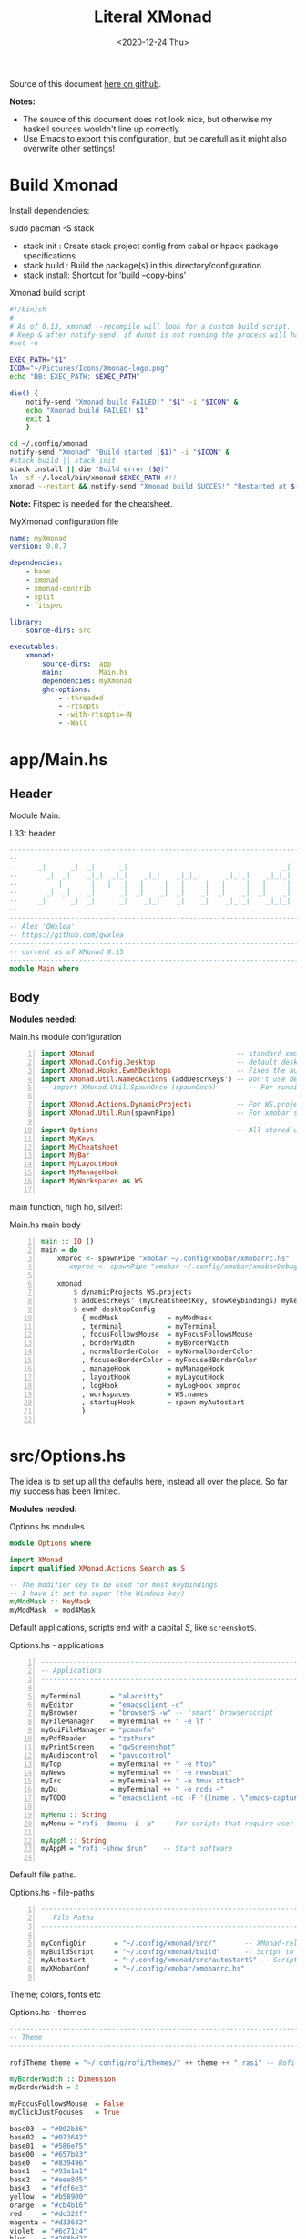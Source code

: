 #+options: ':nil *:t -:t ::t <:t H:3 \n:nil ^:t arch:headline author:t
#+options: broken-links:nil c:nil creator:nil d:(not "LOGBOOK") date:t e:t email:nil
#+options: f:t inline:t num:nil p:nil pri:nil prop:nil stat:t tags:t tasks:t tex:t
#+OPTIONS: timestamp:t title:t toc:1 todo:t |:t
#+OPTIONS: html-style:nil :html-head-include-scripts nil
#+title: Literal XMonad
#+date: <2020-12-24 Thu>
#+PROPERTY: header-args   :mkdirp yes
#+HTML_HEAD: <link rel="stylesheet" type="text/css" href="res/org.css"/>
#+EXPORT_FILE_NAME: index.html

Source of this document [[https://github.com/QWxleA/literal-xmonad/blob/master/docs/ws.html][here on github]].

**Notes:**
- The source of this document does not look nice, but otherwise my haskell sources wouldn't line up correctly
- Use Emacs to export this configuration, but be carefull as it might also overwrite other settings!

* Build Xmonad

  Install dependencies:

  #+begin_example shell
  sudo pacman -S stack
  #+end_example

  - stack init  :  Create stack project config from cabal or hpack package specifications
  - stack build :  Build the package(s) in this directory/configuration
  - stack install: Shortcut for 'build --copy-bins'

  #+CAPTION: Xmonad build script
  #+begin_src sh :tangle-mode (identity #o555) :tangle "~/.config/xmonad/build" :mkdirp yes
    #!/bin/sh
    #
    # As of 0.13, xmonad --recompile will look for a custom build script.
    # Keep & after notify-send, if dunst is not running the process will hang
    #set -e

    EXEC_PATH="$1"
    ICON="~/Pictures/Icons/Xmonad-logo.png"
    echo "DB: EXEC_PATH: $EXEC_PATH"

    die() {
        notify-send "Xmonad build FAILED!" "$1" -i "$ICON" &
        echo "Xmonad build FAILED! $1"
        exit 1
        }

    cd ~/.config/xmonad
    notify-send "Xmonad" "Build started ($1)" -i "$ICON" &
    #stack build || stack init
    stack install || die "Build error ($@)"
    ln -sf ~/.local/bin/xmonad $EXEC_PATH #!!
    xmonad --restart && notify-send "Xmonad build SUCCES!" "Restarted at $(date)" -i "$ICON" &
  #+end_src

  *Note:* Fitspec is needed for the cheatsheet.

  #+CAPTION: MyXmonad configuration file
  #+begin_src yaml :tangle "~/.config/xmonad/package.yaml" :noweb tangle
    name: myXmonad
    version: 0.0.7

    dependencies:
        - base
        - xmonad
        - xmonad-contrib
        - split
        - fitspec

    library:
        source-dirs: src

    executables:
        xmonad:
            source-dirs:  app
            main:         Main.hs
            dependencies: myXmonad
            ghc-options:
                - -threaded
                - -rtsopts
                - -with-rtsopts=-N
                - -Wall
  #+end_src

* app/Main.hs
  :PROPERTIES:
  :header-args:  :tangle "~/.config/xmonad/app/Main.hs"  :mkdirp yes
  :END:

** Header

   Module Main:

   #+Caption: L33t header
   #+begin_src haskell
     ---------------------------------------------------------------------------
     --                                                                       --
     --     _|      _|  _|      _|                                      _|    --
     --       _|  _|    _|_|  _|_|    _|_|    _|_|_|      _|_|_|    _|_|_|    --
     --         _|      _|  _|  _|  _|    _|  _|    _|  _|    _|  _|    _|    --
     --       _|  _|    _|      _|  _|    _|  _|    _|  _|    _|  _|    _|    --
     --     _|      _|  _|      _|    _|_|    _|    _|    _|_|_|    _|_|_|    --
     --                                                                       --
     ---------------------------------------------------------------------------
     -- Alex 'QWxlea'
     -- https://github.com/qwxlea                                             --
     ---------------------------------------------------------------------------
     -- current as of XMonad 0.15
     ---------------------------------------------------------------------------
     module Main where
   #+end_src

** Body

  *Modules needed:*

  #+Caption: Main.hs module configuration
  #+begin_src haskell -n
     import XMonad                                   -- standard xmonad library
     import XMonad.Config.Desktop                    -- default desktopConfig
     import XMonad.Hooks.EwmhDesktops                -- Fixes the automatic fullscreening & wmctrl
     import XMonad.Util.NamedActions (addDescrKeys') -- Don't use default key bindings
     -- import XMonad.Util.SpawnOnce (spawnOnce)        -- For running autostart only once (on login)

     import XMonad.Actions.DynamicProjects           -- For WS.projects
     import XMonad.Util.Run(spawnPipe)               -- For xmobar src/MyBar

     import Options                                  -- All stored under /src/
     import MyKeys
     import MyCheatsheet
     import MyBar
     import MyLayoutHook
     import MyManageHook
     import MyWorkspaces as WS

   #+end_src

   main function, high ho, silver!:

  #+Caption: Main.hs main body
  #+begin_src haskell +n
     main :: IO ()
     main = do
         xmproc <- spawnPipe "xmobar ~/.config/xmobar/xmobarrc.hs"
         -- xmproc <- spawnPipe "xmobar ~/.config/xmobar/xmobarDebug.hs"

         xmonad                                                        -- applied over defaults
             $ dynamicProjects WS.projects                             -- See MyWorkspaces
             $ addDescrKeys' (myCheatsheetKey, showKeybindings) myKeys    -- See myCheatsheet
             $ ewmh desktopConfig                                      -- xdotool and wmtrl are great!
               { modMask            = myModMask
               , terminal           = myTerminal
               , focusFollowsMouse  = myFocusFollowsMouse
               , borderWidth        = myBorderWidth
               , normalBorderColor  = myNormalBorderColor
               , focusedBorderColor = myFocusedBorderColor
               , manageHook         = myManageHook
               , layoutHook         = myLayoutHook
               , logHook            = myLogHook xmproc
               , workspaces         = WS.names
               , startupHook        = spawn myAutostart
               }

   #+end_src

* src/Options.hs
  :PROPERTIES:
  :header-args: :tangle "~/.config/xmonad/src/Options.hs"  :mkdirp yes
  :END:

  The idea is to set up all the defaults here, instead all over the place. So far my success has been limited.

  *Modules needed:*

  #+Caption: Options.hs modules
  #+begin_src haskell
    module Options where

    import XMonad
    import qualified XMonad.Actions.Search as S

    -- The modifier key to be used for most keybindings
    -- I have it set to super (the Windows key)
    myModMask :: KeyMask
    myModMask  = mod4Mask
  #+end_src

  Default applications, scripts end with a capital /S/, like =screenshotS=.

  #+Caption: Options.hs - applications
  #+begin_src haskell -n
    ---------------------------------------------------------------------------
    -- Applications                                                         ---
    ---------------------------------------------------------------------------

    myTerminal       = "alacritty"
    myEditor         = "emacsclient -c"
    myBrowser        = "browserS -w" -- 'smart' browserscript
    myFileManager    = myTerminal ++ " -e lf "
    myGuiFileManager = "pcmanfm"
    myPdfReader      = "zathura"
    myPrintScreen    = "qwScreenshot"
    myAudiocontrol   = "pavucontrol"
    myTop            = myTerminal ++ " -e htop"
    myNews           = myTerminal ++ " -e newsboat"
    myIrc            = myTerminal ++ " -e tmux attach"
    myDu             = myTerminal ++ " -e ncdu ~"
    myTODO           = "emacsclient -nc -F '((name . \"emacs-capture\"))' --eval '(org-capture nil \"t\")'"

    myMenu :: String
    myMenu = "rofi -dmenu -i -p"  -- For scripts that require user input

    myAppM :: String
    myAppM = "rofi -show drun"    -- Start software

  #+end_src

  Default file paths.

  #+Caption: Options.hs - file-paths
  #+begin_src haskell -n
    ---------------------------------------------------------------------------
    -- File Paths                                                           ---
    ---------------------------------------------------------------------------

    myConfigDir       = "~/.config/xmonad/src/"       -- XMonad-related config
    myBuildScript     = "~/.config/xmonad/build"      -- Script to recompile and restart xmonad
    myAutostart       = "~/.config/xmonad/src/autostartS" -- Script to run on login
    myXMobarConf      = "~/.config/xmobar/xmobarrc.hs"

  #+end_src

  Theme; colors, fonts etc

  #+Caption: Options.hs - themes
  #+begin_src haskell
    ---------------------------------------------------------------------------
    -- Theme                                                                ---
    ---------------------------------------------------------------------------

    rofiTheme theme = "~/.config/rofi/themes/" ++ theme ++ ".rasi" -- Rofi theme directory

    myBorderWidth :: Dimension
    myBorderWidth = 2

    myFocusFollowsMouse  = False
    myClickJustFocuses   = True

    base03  = "#002b36"
    base02  = "#073642"
    base01  = "#586e75"
    base00  = "#657b83"
    base0   = "#839496"
    base1   = "#93a1a1"
    base2   = "#eee8d5"
    base3   = "#fdf6e3"
    yellow  = "#b58900"
    orange  = "#cb4b16"
    red     = "#dc322f"
    magenta = "#d33682"
    violet  = "#6c71c4"
    blue    = "#268bd2"
    cyan    = "#2aa198"
    green   = "#859900"

    -- sizes
    gap         = 10
    topbar      = 10
    myBorder    =  2
    prompt :: Dimension
    prompt      = 30
    status      = 20

    myNormalBorderColor, myFocusedBorderColor :: String
    myNormalBorderColor     = "#000000"
    myFocusedBorderColor    = active

    active       = blue
    activeWarn   = red
    inactive     = violet
    focusColor   = blue
    unfocusColor = base02

    myFont       = "xft:NotoSansMono Nerd Font:style=Regular:size=12:antialias=true:hinting=true"
    myMediumFont = "xft:NotoSansMono Nerd Font:style=Regular:size=32:antialias=true:hinting=true"
    myLargeFont  = "xft:NotoSansMono Nerd Font:style=Bold:size=60:antialias=true:hinting=true"

  #+end_src

  Search engines, several from [[https://hackage.haskell.org/package/xmonad-contrib-0.16/docs/XMonad-Actions-Search.html][XMonad.Actions.Search]] + custom ones I regularly use:

  #+Caption: Options.hs - search engine
  #+begin_src haskell -n
    archwiki, news, reddit, urban :: S.SearchEngine

    archwiki = S.searchEngine "archwiki" "https://wiki.archlinux.org/index.php?search="
    news     = S.searchEngine "news" "https://news.google.com/search?q="
    reddit   = S.searchEngine "reddit" "https://www.reddit.com/search/?q="
    urban    = S.searchEngine "urban" "https://www.urbandictionary.com/define.php?term="
    fontawe  = S.searchEngine "font-awesome" "https://fontawesome.com/icons?d=gallery&q="

    searchList :: [(String, S.SearchEngine)]
    searchList = [ ("a", archwiki)
                 , ("c", S.hackage)
                 , ("f", fontawe)
                 , ("g", S.google)
                 , ("h", S.hoogle)
                 , ("i", S.imdb)
                 , ("n", news)
                 , ("r", reddit)
                 , ("u", urban)
                 , ("w", S.wikipedia)
                 ]
  #+end_src

* src/MyKeys.hs
  :PROPERTIES:
  :header-args: :tangle "~/.config/xmonad/src/MyKeys.hs"
  :END:

  Interesting part:

  - [[https://hackage.haskell.org/package/xmonad-contrib-0.16/docs/XMonad-Util-NamedActions.html][XMonad.Util.NamedActions]] -- Which is used by the [[*src/MyCheatsheet][cheatsheet]].

  *Modules needed:*

  #+CAPTION: MyKeys definition
  #+begin_src haskell -n
module MyKeys
(myKeys,myCheatsheetKey)
where

import Data.Char (isSpace, toUpper) --isSpace?
import System.Exit -- (exitSuccess)
import XMonad

import XMonad.Hooks.ManageDocks             -- show/hide xmobar

import XMonad.Layout.MultiToggle
import XMonad.Layout.MultiToggle.Instances
import XMonad.Layout.ResizableTile
import qualified XMonad.StackSet as W

import XMonad.Actions.CycleWS               -- move around WS
import XMonad.Util.WorkspaceCompare         -- custom WS functions filtering NSP

import XMonad.Util.EZConfig
import XMonad.Util.NamedActions
import XMonad.Actions.ShowText              -- (ref:showTextM)
import XMonad.Util.NamedScratchpad

import XMonad.Prompt
import XMonad.Prompt.ConfirmPrompt          -- don't just hard quit
import XMonad.Prompt.FuzzyMatch             -- (ref:fuzzyM) TODO
import XMonad.Prompt.Man
import qualified XMonad.Actions.Search as S

import XMonad.Actions.DynamicProjects       -- to switch to projects

import XMonad.Actions.SinkAll               -- make all windows unfloat

import Options                              -- defaults
import MyScratchpads

  #+end_src

  #+CAPTION: Help functions
  #+begin_src haskell -n
-- Convert multiword strings to arguments (concatenate with delimiters)
-- This makes sure my shell scripts correctly interpret their arguments
args :: String -> [String] -> String
args command arguments = command ++ " " ++ unwords (map show arguments)

quitXmonad :: X ()
quitXmonad = confirmPrompt hotPromptTheme "exit"
  $ io (exitWith ExitSuccess)

rebuildXmonad :: X ()
rebuildXmonad = do
  -- spawn "xmonad --recompile && xmonad --restart"
  spawn myBuildScript

restartXmonad :: X ()
restartXmonad = do
  spawn "xmonad --restart"

nextNonEmptyWS :: X ()
nextNonEmptyWS = findWorkspace getSortByIndexNoSP Next HiddenNonEmptyWS 1
    >>= \t -> (windows . W.view $ t)
prevNonEmptyWS :: X ()
prevNonEmptyWS = findWorkspace getSortByIndexNoSP Prev HiddenNonEmptyWS 1
    >>= \t -> (windows . W.view $ t)
getSortByIndexNoSP :: X ([WindowSpace] -> [WindowSpace])
getSortByIndexNoSP =
    fmap (.namedScratchpadFilterOutWorkspace) getSortByIndex


  #+end_src

  Modifiers:

  - M = M1 is Super, which I have also set to space when held down TODO
  - H is Hyper, which I have set to the menu key
  - C-Esc is Super tapped on its own

  =myKeys= contains all the key bindings, also, we pre-define longer commands:

  #+CAPTION: myKeys configuration
  #+begin_src haskell -n
myKeys :: XConfig l -> [((KeyMask, KeySym), NamedAction)]
myKeys conf = let

    subKeys name list = subtitle name : mkNamedKeymap conf list

    -- Abbreviations for certain actions
    menuEditScript    = spawn $ args "menuEditScripts" [myMenu,myEditor]
    menuEditConfig    = spawn $ args "menuEditConfigs" [myMenu,myEditor]

    viewScreen s          = screenWorkspace s >>= flip whenJust (windows . W.view)
    shiftScreen s         = screenWorkspace s >>= flip whenJust (windows . W.shift)
    unFloat               = withFocused $ windows . W.sink

    volumeAdjust "toggle" = spawn "adjustVolumeS toggle"
    volumeAdjust value    = spawn $ args "adjustVolumeS" $ words value

    in

  #+end_src

  #+CAPTION: Core Xmonad bindings
  #+begin_src haskell -n
    subKeys "Core"
    [ ("M-S-q"                   ,addName "Quit XMonad (logout)"   $ quitXmonad)
    , ("M-q"                     ,addName "Recompile & restart"    $ rebuildXmonad)
    , ("M-M1-q"                  ,addName "Restart"                $ restartXmonad)
    , ("C-<Escape>"              ,addName "Application launcher"   $ spawn myAppM)
    ] ^++^

  #+end_src

  Window manager bindings, for these I use =Super=:

  - Screens
  - Workspaces ([[https://hackage.haskell.org/package/xmonad-contrib-0.16/docs/XMonad-Actions-CycleWS.html][XMonad.Actions.CycleWS]] for quickly jumping back and from)
  - Layouts
  - Windows

  #+CAPTION: Screens and Workspaces
  #+begin_src haskell -n
    subKeys "Screens" (
    [("M-"++key,                  addName ("Focus screen "++show sc)   $     viewScreen sc)
        | (key,sc) <- zip ["w","e","r"] [0..]
    ] ^++^
    [("M-S-"++key,                addName ("Send to screen "++show sc) $     shiftScreen sc)
        | (key,sc) <- zip ["w","e","r"] [0..]
    ]) ^++^

    subKeys "Workspaces" (
    --[ ("M-u",                     addName "View next"              $ )
    --, ("M-i,",                    addName "View previous"          $ )
    --, ("M-S-u",                   addName "Send to next"           $ )
    --, ("M-S-i",                   addName "Send to previous"       $ )
    --] ^++^
    [ ("M-"++show key,            addName ("View workspace "++i)    $ windows $ W.greedyView i)
        | (key,i) <- zip ([1..9] ++ [0]) (XMonad.workspaces conf)
    ] ^++^
    [ ("M-S-"++show key,          addName ("Send to workspace "++i) $ windows $ W.shift i)
        | (key,i) <- zip ([1..9] ++ [0]) (XMonad.workspaces conf)
    ] ^++^
    [ ("M3-<Tab>"           , addName "Toggle last workspace"       $ toggleWS' ["NSP"])
    , ("M-<Right>"          , addName "Next non-empty workspace"    $ nextNonEmptyWS)
    , ("M-<Left>"           , addName "Prev non-empty workspace"    $ prevNonEmptyWS)
    ]) ^++^

  #+end_src

  #+CAPTION: Layouts and Windows
  #+begin_src haskell -n
        subKeys "Layouts"
        [ ("M-h"                     ,addName "Shrink master"          $ sendMessage Shrink)
        , ("M-l"                     ,addName "Expand master"          $ sendMessage Expand)
        , ("M-i"                     ,addName "Shrink slave"           $ sendMessage MirrorExpand)
        , ("M-u"                     ,addName "Expand slave"           $ sendMessage MirrorShrink)
        , ("M-,"                     ,addName "Inc master windows"     $ sendMessage $ IncMasterN 1)
        , ("M-."                     ,addName "Dec master windows"     $ sendMessage $ IncMasterN (-1))
        , ("M-<Space>"               ,addName "Next layout"            $ sendMessage NextLayout)
        , ("M-S-<Space>"             ,addName "First layout"        $ sendMessage FirstLayout)
        , ("M-f"                     ,addName "Toggle fullscreen"      $ sendMessage $ Toggle NBFULL)
        , ("M-s"                     ,addName "Hide Xmobar"            $ sendMessage ToggleStruts)
        ] ^++^

        subKeys "Windows"
        [ ("M-<Tab>"                 ,addName "Focus next"             $ windows W.focusDown)
        , ("M-S-<Tab>"               ,addName "Focus previous"         $ windows W.focusUp)
        , ("M-j"                     ,addName "Focus next"             $ windows W.focusDown)
        , ("M-k"                     ,addName "Focus previous"         $ windows W.focusUp)
        , ("M-m"                     ,addName "Focus master"           $ windows W.focusMaster)
        , ("M-S-j"                   ,addName "Swap next"              $ windows W.swapDown)
        , ("M-S-k"                   ,addName "Swap previous"          $ windows W.swapUp)
        , ("M-<Return>"              ,addName "Swap master"            $ windows W.swapMaster)
        , ("M-t"                     ,addName "Unfloat"                $ unFloat)
        , ("M-S-t"                   ,addName "Unfloat All"            $ sinkAll)
        , ("M-S-c"                   ,addName "Close window"           $ kill)
        , ("M-<Backspace>"           ,addName "Close window"           $ kill)
        ] ^++^

  #+end_src

  #+CAPTION: Projects
  #+NAME: Project keys
  #+begin_src haskell -n
    subKeys "Projects"
    [ ("M-w"   , addName "switch Project Prompt"   $ switchProjectPrompt warmPromptTheme)
    , ("M-S-w" , addName "shift To Project Prompt" $ shiftToProjectPrompt warmPromptTheme)
    ] ^++^

  #+end_src

  Application bindings, these are (mostly) using the =Hyper key= (menu):

  Note: =M-S-<Return>= is a fallback, I broke my /menu/ binding a couple of times.

  #+CAPTION: Applications
  #+begin_src haskell -n
    subKeys "Applications"
    [ ("M-S-<Return>"            ,addName "Terminal emulator"      $ spawn myTerminal)
    , ("M3-<Return>"             ,addName "Terminal emulator"      $ spawn myTerminal)
    , ("M3-d"                    ,addName "Start apps (I3 dmenu)"  $ spawn myAppM)
    , ("M3-e"                    ,addName "Text editor"            $ spawn myEditor)
    , ("M3-f"                    ,addName "Terminal file manager"  $ spawn myFileManager)
    , ("M3-h"                    ,addName "Htop"                   $ spawn myTop)
    , ("M3-i"                    ,addName "Weechat"                $ spawn myIrc)
    , ("M3-n"                    ,addName "Newsboat"               $ spawn myNews)
    , ("M3-S-f"                  ,addName "Graphical file manager" $ spawn myGuiFileManager)
    , ("M3-w"                    ,addName "Web browser (minimal)"  $ spawn myBrowser)
    , ("M3-S-w"                  ,addName "Chromium"               $ spawn "chromium")
    , ("M3-u"                    ,addName "Disk Usage ~"           $ spawn myDu)
    , ("M3-z"                    ,addName "Zoom.app"               $ spawn "zoom")
    , ("M3-t"                    ,addName "Capture TODO"           $ spawn myTODO)
    ] ^++^

    subKeys "My (rofi) Scripts"
    [ ("M3-p M3-p",                 addName "Edit configs"        $ menuEditConfig)
    , ("M3-p M3-e",                 addName "Edit scripts"        $ menuEditScript)
    ] ^++^

  #+end_src

  #+CAPTION: Multimedia Keys
  #+begin_src haskell -n
    subKeys "Multimedia Keys"
    [ ("<XF86AudioMute>"         ,addName "Toggle mute"            $ volumeAdjust "togmute")
    , ("M3-<Space>"              ,addName "Toggle mute"            $ volumeAdjust "togmute")
    , ("<XF86AudioLowerVolume>"  ,addName "Decrease volume"        $ volumeAdjust "down")
    , ("<XF86AudioRaiseVolume>"  ,addName "Increase volume"        $ volumeAdjust "up")
    , ("<XF86MonBrightnessDown>" ,addName "Decrease brightness"    $ spawn "backlightS -dec 10")
    , ("<XF86MonBrightnessUp>"   ,addName "Increase brightness"    $ spawn "backlightS -inc 10")
    , ("<XF86TouchpadToggle>"    ,addName "Toggle Touchpad"        $ spawn "toggleTouchpadS")
    , ("<Print>"                 ,addName "Take screenshot"        $ spawn $ args myPrintScreen ["-n"])
    , ("S-<Print>"               ,addName "Take screenshot menu"   $ spawn myPrintScreen)
    , ("M-<Print>"               ,addName "Open screenshot folder" $ spawn $ args myTerminal ["-e","lf ~/Pictures/Screenshots"])
    , ("M-u p"                   ,addName "Play music"             $ spawn "mpc play")
    , ("M-u ,"                   ,addName "Play next"              $ spawn "mpc next")
    , ("M3-<Right>"              ,addName "Play next"              $ spawn "mpc next")
    , ("M-u ."                   ,addName "Play previous"          $ spawn "mpc prev")
    , ("M3-<Left>"               ,addName "Play previous"          $ spawn "mpc prev")
    , ("M-u <Space>"             ,addName "Toggle play"            $ spawn "mpc toggle")
    , ("M-u S-<Space>"           ,addName "Toggle play"            $ spawn "mpc toggle")
    , ("M-u n"                   ,addName "Fetch TV url"           $ spawn "newseries -p")
    , ("M-u /"                   ,addName "Music player (Remove?)" $ namedScratchpadAction myScratchPads "myMusic")
    ] ^++^

  #+end_src

  #+CAPTION: Scratchpads
  #+begin_src haskell -n
    subKeys "Scratchpads"
    [ ("M-C-<Return>" ,addName "Scratchpads"    $ namedScratchpadAction myScratchPads "scratchpad")
    , ("M-`"          ,addName "Scratchpad"     $ namedScratchpadAction myScratchPads "scratchpad")
    , ("M-z a"        ,addName "Volume control" $ namedScratchpadAction myScratchPads "myPavu")
    , ("M-z m"        ,addName "Music player"   $ namedScratchpadAction myScratchPads "myMusic")
    , ("M-z w"        ,addName "Whatsapp"       $ namedScratchpadAction myScratchPads "myWhatsApp")
    , ("M-z p"        ,addName "Proton mail"    $ namedScratchpadAction myScratchPads "myProtonmail")
    , ("M-z b"        ,addName "Bitwarden"      $ namedScratchpadAction myScratchPads "myBitwarden")

    , ("M3-<F1>"      ,addName "Scratchpads"    $ namedScratchpadAction myScratchPads "scratchpad")
    , ("M3-<F2>"      ,addName "Whatsapp"       $ namedScratchpadAction myScratchPads "myWhatsApp")
    , ("M3-<F3>"      ,addName "Proton mail"    $ namedScratchpadAction myScratchPads "myProtonmail")
    , ("M3-<F4>"      ,addName "Volume control" $ namedScratchpadAction myScratchPads "myPavu")
    , ("M3-<F5>"      ,addName "Music player"   $ namedScratchpadAction myScratchPads "myMusic")
    , ("M3-<F6>"      ,addName "Bitwarden"      $ namedScratchpadAction myScratchPads "myBitwarden")
    , ("M3-<F7>"      ,addName "Mastodon"       $ namedScratchpadAction myScratchPads "myMastodon")
    ] ^++^

  #+end_src
  Prompts (=H-m=, man-page) and Search-engines(=H-s= +):

  - =g= S.google
  - =h= S.hoogle
  - =w= S.wikipedia
  - =a= archwiki
  - =n= news
  - =r= reddit
  - =u= urban
  - =c= S.hackage

  (Defined [[*src/Options.hs][here]])

  #+CAPTION: Prompts
  #+begin_src haskell -n
    subKeys "Prompts"
    [ ("M3-m" ,addName "Man-page Prompt" $ manPrompt myPromptTheme)] ^++^

    subKeys "Searchengines"
    [ ("M3-s " ++ k ,addName "Search Engines"  $ S.promptSearch myPromptTheme f) | (k,f) <- searchList]

  #+end_src

  Keybinding to display the keybinding cheatsheet

  #+CAPTION: Cheatsheet
  #+begin_src haskell -n
myCheatsheetKey :: (KeyMask, KeySym)
myCheatsheetKey = (myModMask .|. shiftMask, xK_slash)

  #+end_src

  Theme prompts:

  - Regular, for normal propmpts.
  - Warm, for projects
  - Hot, for Quitting and Killing

  #+CAPTION: Prompt theme
  #+begin_src haskell -n
myPromptTheme :: XPConfig
myPromptTheme = def
    { font                  = myFont
    , bgColor               = base03
    , fgColor               = active
    , fgHLight              = base03
    , bgHLight              = active
    , borderColor           = base03
    , promptBorderWidth     = 0
    , height                = prompt
    , promptKeymap          = emacsLikeXPKeymap
    , position              = Top
    -- , position            = CenteredAt { xpCenterY = 0.3, xpWidth = 0.3 }
    , historySize           = 256
    , historyFilter         = id
    , defaultText           = []
    -- , autoComplete        = Just 100000  -- set Just 100000 for .1 sec
    , showCompletionOnTab   = False
    -- , complCaseSensitivity  = ComplCaseSensitive False -- newer version :-(!
    , searchPredicate       = fuzzyMatch   --
    , sorter                = fuzzySort
    , defaultPrompter       = id $ map toUpper  -- change prompt to UPPER
    , alwaysHighlight       = True
    , maxComplRows          = Just 15 -- Nothing -- Nothing is unlimited
    }

warmPromptTheme = myPromptTheme
    { bgColor               = yellow
    , fgColor               = base03
    , position              = Top
    }

hotPromptTheme = myPromptTheme
    { bgColor               = red
    , fgColor               = base3
    , position              = Top
    }

  #+end_src

* src/MyBar.hs
  :PROPERTIES:
  :header-args: :tangle "~/.config/xmonad/src/MyBar.hs"
  :END:

  *Modules needed:*

  #+CAPTION: MyBar definition
  #+begin_src haskell -n
module MyBar
-- (spawnBarWithHandle, myBarAutostart, myLogHook)
where

import XMonad

import XMonad.Hooks.DynamicLog
import System.IO (Handle,hPutStrLn)

import Options

  #+end_src

  #+CAPTION: myLoghook
  #+begin_src haskell -n
myLogHook :: Handle -> X ()
myLogHook h = dynamicLogWithPP $ xmobarPP
                  { ppOutput          = hPutStrLn h
                  , ppTitle           = xmobarColor active "" . wrap "<fn=4>" "</fn>" . shorten 35
                  , ppVisible         = xmobarColor base0  "" . wrap "(" ")" . xmobarIcon
                  , ppUrgent          = xmobarColor red    "" . wrap " " " "
                  , ppSep             = xmobarColor red myNormalBorderColor " . "
                  , ppWsSep           = " "
                  , ppLayout          = xmobarColor yellow "" . xmobarLay
                  , ppOrder           = id
                  -- Format the workspace information
                  -- , ppCurrent         = xmobarColor active "" . wrap "[" "]"
                  , ppCurrent         = xmobarColor' active   "" . wrap "[" "]"
                  , ppHidden          = xmobarColor' inactive ""
                  -- , ppHiddenNoWindows = const ""
                  , ppHiddenNoWindows = xmobarColor inactive "" . myEmptyWsSymbol
                  }

#+end_src

Symbols used are from [[https://fontawesome.com/icons][font-awesome]].

Code is partly based on snippets from [[https://hackage.haskell.org/package/xmonad-contrib-0.16/docs/src/XMonad.Hooks.DynamicLog.html][here]], which is the most understandable Haskell I've read so far.

#+Caption: Replacing long project names with symbols and icons
#+begin_src haskell -n
-- Symbols for displaying workspaces in xmobar
-- Must be functions, as it expects a different symbol for each
myCurrentWsSymbol workspaceName = "[X]" -- The workspace currently active
myHiddenWsSymbol  workspaceName =  "X"  -- Workspaces with open windows
myEmptyWsSymbol   workspaceName =  "_"  -- Workspaces with no windows

-- myCurrentWsSymbol workspaceName = "[●]" -- The workspace currently active
-- myHiddenWsSymbol  workspaceName =  "●"  -- Workspaces with open windows
-- myEmptyWsSymbol   workspaceName =  "○"  -- Workspaces with no windows

-- Show scratchpads, just with another color
xmobarColor' :: String  -- ^ foreground color: a color name, or #rrggbb format
             -> String  -- ^ background color
             -> String  -- ^ output string
             -> String
xmobarColor' fg bg x = xmobarColor fg2 bg $ xmobarIcon x
              where fg2 = case x of
                      "NSP" -> unfocusColor
                      --"chat" -> red
                      _ -> fg

-- Use shorter indicators for the workspaces
xmobarIcon :: String -> String
xmobarIcon x = case (filter (/='[') $ filter (/=']') x) of
               "browsers" -> "<fn=2>\xe643</fn>"
-- "<fn=1>\xe743</fn>" -- "<fn=1>\xf0ac</fn>" -- "<fn=0>W</fn>"
               "emacs"    -> "<fn=1>\xf044</fn>"
               "xmonad"   -> "<fn=0>xm</fn>"
               "current"  -> "<fc=#ab0000><fn=0>[X]</fn></fc>"
               "term"     -> "<fn=1>\xf044</fn>"
               "chat"     -> "<fn=1>\xf086</fn>"
               "scratch"  -> "<fn=1>\xf0ad</fn>"
               "media"    -> "<fn=1>\xf085</fn>"
               "docs"     -> "<fn=1>\xf19d</fn>"
               "tv"       -> "<fn=1>\xf008</fn>"
               "NSP"      -> "<fn=1>\xf249</fn>"
               _          -> x

--2: e669 tor | e6a3 code | f68c terminal

-- Use shorter indicators for the layout
xmobarLay :: String -> String
xmobarLay x = case x of
               "Tall"                      -> "<fn=1>\xf00b</fn>" -- th-list
               "Three"                     -> "<fn=0>3</fn>"
               "Full"                      -> "<fn=1>\xf0c8</fn>" -- square "<fn=0>F</fn>"
               "full"                      -> "<fn=1>\xf0c8</fn>" -- square "<fn=0>F</fn>"
               "magnify"                   -> "<fn=1>\xf00e</fn>" -- search-plus
               "monocle"                   -> "<fn=1>\xf06e</fn>" -- eye
               "Tabs"                      -> "<fn=1>\xf0db</fn>" -- columns
               "tabs"                      -> "<fn=1>\xf03b</fn>"
               "grid"                      -> "<fn=1>\xf009</fn>" -- th-grid
               "floats"                    -> "<fn=1>\xf0c2</fn>" -- cloud
               "Tabbed Simplest"           -> "<fn=1>\xf03c</fn>" -- indent
               "readLayout"                -> "<fn=0>read</fn>"   --
               "vimLayout"                 -> "<fn=0>vim</fn>"    --
               "Mirror Mastered Accordion" -> "<fn=0>acc</fn>" --
               _       -> x

#+end_src

* src/MyLayoutHook.hs
  :PROPERTIES:
  :header-args: :tangle "~/.config/xmonad/src/MyLayoutHook.hs"
  :END:

      Extending layouts for daily use:

    - [[https://hackage.haskell.org/package/xmonad-contrib-0.16/docs/XMonad-Layout-WindowNavigation.html][XMonad.Layout.WindowNavigation]] -- WindowNavigation is an extension to allow easy navigation of a workspace. See here for the new key bindings. TODO alternative for =windows W.focusUp=
    - [[https://hackage.haskell.org/package/xmonad-contrib-0.16/docs/XMonad-Layout-LimitWindows.html][XMonad.Layout.LimitWindows]] -- A layout modifier that limits the number of windows that can be =shown=. My screen is not all that big, more then four windows is silly in most cases. Notice that the layout =shows= four windows, the other ones are still there, just not shown!

    Magnifing a layout:

    - [[https://hackage.haskell.org/package/xmonad-contrib-0.16/docs/XMonad-Layout-Magnifier.html][XMonad.Layout.Magnifier]] -- This is a layout modifier that will make a layout increase the size of the window that has focus.
    - [[https://hackage.haskell.org/package/xmonad-contrib-0.16/docs/XMonad-Layout-ResizableTile.html][XMonad.Layout.ResizableTile]] -- More useful tiled layout that allows you to change a width/height of window.

    I use this to flip back and forth between a video, playing at 2/3d of the screen and a terminal, also at 2/3d where I follow the lesson / video. Uses ref:resize and ref:magnify

    Floating windows

    [[https://hackage.haskell.org/package/xmonad-contrib-0.16/docs/XMonad-Layout-PerWorkspace.html#v:onWorkspace][XMonad.Layout.PerWorkspace]] -- Configure layouts on a per-workspace basis: use layouts and apply layout modifiers selectively, depending on the workspace.

  *Modules needed:*
  #+Caption: Layout modules
  #+begin_src haskell -n
{-# LANGUAGE NoMonomorphismRestriction, FlexibleContexts #-}

module MyLayoutHook
(myLayoutHook)
where

--Layouts
import XMonad.Layout.Tabbed
import XMonad.Layout.ThreeColumns
import XMonad.Layout.GridVariants (Grid(Grid))
import XMonad.Layout.Simplest
import XMonad.Layout.SimplestFloat
import XMonad.Layout.Tabbed
import XMonad.Layout.DwmStyle
import XMonad.Layout.Accordion
import XMonad.Layout.BinarySpacePartition (emptyBSP)
import XMonad.Layout.Decoration           (Decoration,
                                           DefaultShrinker)
import XMonad.Layout.Simplest             (Simplest)
import XMonad.Layout.Spiral

--Support
import XMonad.Layout.Master
import XMonad.Layout.Magnifier
import XMonad.Layout.LimitWindows (limitWindows, increaseLimit,
                                   decreaseLimit)

import XMonad.Hooks.ManageDocks (avoidStruts)
import XMonad.Layout

import XMonad.Layout.ToggleLayouts -- (ToggleLayout (..),(toggleLayouts)
import XMonad.Layout.MultiToggle
import XMonad.Layout.MultiToggle.Instances
-- import XMonad.Layout.MultiToggle.Instances (StdTransformers(NBFULL, MIRROR, NOBORDERS))

import XMonad.Layout.NoBorders --needed?

import XMonad.Layout.Renamed
import XMonad.Layout.ResizableTile
import XMonad.Layout.Spacing
import XMonad.Layout.Gaps
import XMonad.Layout.Fullscreen

import XMonad.Layout.PerWorkspace

import XMonad.Layout.ResizableTile
--variants
import           XMonad.Layout.LayoutModifier       (ModifiedLayout)
-- import XMonad.Layout.WindowNavigation
--Misc
import XMonad.Layout.ShowWName

import Options

  #+end_src

#+Caption: Layout definitions
#+begin_src haskell -n

tall    = renamed [Replace "Tall"]
        $ mySpacing
        $ avoidStruts
        $ ResizableTall 1 (3/100) (1/2) []
wide    = renamed [Replace "wide"]
        $ mySpacing
        $ avoidStruts
        $ Mirror tall
full    = renamed [Replace "full"]
        $ avoidStruts
        $ Full
three   = renamed [Replace "Three"]
        $ mySpacing
        $ avoidStruts
        $ ThreeColMid 1 (3/100) (1/2)
grid    = renamed [Replace "grid"]
         -- $ windowNavigation
         -- $ addTabs shrinkText myTabTheme
         -- $ subLayout [0,1,2] (smartBorders Simplest)
        $ limitWindows 4
         -- $ mySpacing
         -- $ mkToggle (single MIRROR)
        $ Grid (16/10)
tabs    = renamed [Replace "Tabs"]
        $ avoidStruts
        $ tabbed shrinkText myTabConfig
magnify = renamed [Replace "magnify"]
           -- $ windowNavigation
           -- $ addTabs shrinkText myTabTheme
           -- $ subLayout [0,1,2] (smartBorders Simplest)
        $ magnifier
           -- $ limitWindows 2
           -- $ mySpacing 8
        $ ResizableTall 1 (3/100) (1/2) []
floats  = renamed [Replace "floats"]
        -- $ windowNavigation
      -- $ addTabs shrinkText myTabTheme
             -- $ subLayout [] (smartBorders Simplest)
        $ limitWindows 20 simplestFloat
readLayout = renamed [Replace "2/3"] (dwmStyle shrinkText myTabConfig (mastered (1/100) (2/3) Accordion))
-- tabLayout :: ModifiedLayout (Decoration TabbedDecoration DefaultShrinker) Simplest Window
tabLayout = tabbed shrinkText myTabConfig
vimLayout = Mirror (mastered (1/100) (4/5) Accordion)
tiled = Tall nmaster delta ratio
delta = 3/100
ratio = 1/2
nmaster = 1

#+end_src

#+Caption: myLayoutHook
#+begin_src haskell -n
myLayoutHook = avoidStruts
             -- $ toggleLayouts zoom defaultLayouts
             $ smartBorders
             $ showWName'  myShowWNameTheme
             $ mkToggle (single NBFULL)
             $ mkToggle (single MIRROR)
             $ onWorkspace "browsers"   webLayouts
             $ onWorkspace "zoom"       zoomLayouts
             $ onWorkspace "wine"       full
             $ onWorkspace "tv"         tvLayouts
             $ onWorkspaces maxProj     maxLayouts
             $ onWorkspaces termProj    termLayouts
             $ onWorkspaces studyProj   studyLayouts
             $ defaultLayouts
             where
               maxProj      = ["chat","emacs"]
               studyProj    = ["haskell","python"]
               termProj     = ["term","xmonad"]
               vidProj      = ["tmp"]
               maxLayouts   = full       ||| magnify ||| tall
               studyLayouts = readLayout ||| tall    ||| grid
               termLayouts  = readLayout ||| tall    ||| grid    ||| tabs ||| wide
               vidLayouts   = full       ||| grid    ||| tall
               webLayouts   = full       ||| tabs    ||| tiled
               zoomLayouts  = readLayout ||| grid    ||| magnify
               tvLayouts    = full       ||| tall    ||| readLayout
               defaultLayouts = tall
                                ||| readLayout
                                ||| tabLayout
                                ||| vimLayout
                                ||| tiled
                                ||| tabs
                                ||| three
                                ||| Simplest
                                ||| full
                                ||| grid
                                ||| wide
                                ||| floats
                                ||| magnify

  #+end_src

#+Caption: Gaps and spacing
#+begin_src haskell -n
-- Gaps around and between windows
-- Changes only seem to apply if I log out then in again
-- Dimensions are given as (Border top bottom right left)
mySpacing = spacingRaw True                -- Only for >1 window
                       -- The bottom edge seems to look narrower than it is
                       (Border 0 15 10 10) -- Size of screen edge gaps
                       True                -- Enable screen edge gaps
                       (Border 5 5 5 5)    -- Size of window gaps
                       True                -- Enable window gaps

myTabConfig ::  Theme
myTabConfig = def { fontName            = myFont
                  , activeColor         = myFocusedBorderColor
                  , inactiveColor       = myNormalBorderColor
                  , activeBorderColor   = active
                  , inactiveBorderColor = inactive
                  , activeTextColor     = active
                  , inactiveTextColor   = inactive
                  }

#+end_src

  [[https://hackage.haskell.org/package/xmonad-contrib-0.16/docs/XMonad-Layout-ShowWName.html][XMonad-Layout-ShowWName]]: This is a layout modifier that will show the workspace name (on entering a workspace). Especially usefull as I don't write workspace names in my bar. Every workspace name is a project, defined under [[*src/MyWorkspaces][src/MyWorkspaces]].

  #+Caption: ShowName configation
  #+begin_src haskell -n

myShowWNameTheme :: SWNConfig
myShowWNameTheme = def
    { swn_font              = myMediumFont
    , swn_fade              = 1.0
    , swn_bgcolor           = base03
    , swn_color             = base3
    }

  #+end_src

* src/MyManageHook.hs
  :PROPERTIES:
  :header-args: :tangle "~/.config/xmonad/src/MyManageHook.hs"
  :END:

  *Modules needed:*

  #+Caption: Manage hook definition
  #+begin_src haskell -n
module MyManageHook
(myManageHook)
where

import Data.List (isInfixOf)
import Data.Ratio
import XMonad
import XMonad.Hooks.ManageDocks
import XMonad.Hooks.ManageHelpers
import qualified XMonad.StackSet as W

import MyScratchpads (myScratchPads)
import XMonad.Util.NamedScratchpad

  #+end_src

  #+Caption: Manage hook help functions
  #+begin_src haskell -n
titleContains :: String -> Query Bool
titleContains string = fmap (isInfixOf string) title

isZoomNotification :: Query Bool
isZoomNotification = className =? "zoom" <&&> title =? "zoom"

  #+end_src

   **Window rules: Manage Hook**

   Execute arbitrary actions and WindowSet manipulations when managing
   a new window. You can use this to, for example, always float a
   particular program, or have a client always appear on a particular
   workspace.

   To find the property name associated with a program, use

   #+begin_example
   xprop | grep WM_CLASS
   #+end_example

   and click on the client you're interested in.

   *Update:* use [[*Xprop wrapper - xmonpropS][Xprop wrapper - xmonpropS]]

   To match on the WM_NAME, you can use 'title' in the same way that
   'className' and 'resource' are used below.

   The class name of an application corresponds to the first
   value of WM_CLASS (“Pidgin”).
   The resource corresponds to the second value of WM_CLASS (also “Pidgin”).
   The title corresponds to WM_NAME (“Buddy List”).

  #+Caption: Manage hook
  #+begin_src haskell -n
manageSpecific :: ManageHook
manageSpecific = composeAll . concat $
    [ [ resource   =? c                     --> largeFloat | c <- floatApps ]

    , [ resource   =? "gsimplecal"          --> doFloatAt' (1554/1920) (30/1040) ]
    -- , [ className  =? c                     --> doShift ( myWorkspaces !! 0 )| c <- myBrowsers ] TODO IRC

    , [ role       =? "gimp-file-open"      --> doRectFloat (W.RationalRect 0.3 0.3 0.9 0.9) ]
    , [ className  =? "Gimp"                --> doCenterFloat]

    , [ className  =? "zoom" <&&> titleContains z --> doFloat | z <- myZoomFloats ]
    , [ isZoomNotification                        --> doFloat ]

    , [ className  =? "Chromium" <&&> role =? "GtkFileChooserDialog" --> largeFloat]
    , [ (title     =? "emacs-capture" )     --> smallFloat ]
    , [ (title     =? "emacs-popup" )       --> doRectFloat (W.RationalRect 0.1 0.3 0.7 0.7) ]
    , [ (title     =? "emacs-big" )         --> doRectFloat (W.RationalRect 0.1 0.1 0.9 0.9) ]

    , [ appName =? "localhost__preview_index.html"         --> doRectFloat (W.RationalRect 0.05 0.05 0.9 0.9) ]

    , [ (className =? "obs" <&&> title =? "Scripts" ) --> largeFloat ]
    , [ (className =? "obs" <&&> isDialog ) --> largeFloat ]
    ]
    where
        floatApps  = ["pavucontrol", "myMusic", "xmessage", "myFloat", "steam_proton"]
        obsFloats  = [ "Scripts"]
        myZoomFloats   = ["Chat", "Participants", "Rooms"] -- Currently untested for breakout rooms
        role = stringProperty "WM_WINDOW_ROLE"
        doMaster = doF W.shiftMaster --append this to all floats so new windows always go on top, regardless of the current focus
        doFloatAt' x y = doFloatAt x y <+> doMaster

myManageHook :: ManageHook
myManageHook = manageSpecific <+> manageDocks  <+> namedScratchpadManageHook myScratchPads

  #+end_src

  #+Caption: Manage hook help functions
  #+begin_src haskell -n
largeFloat :: ManageHook
largeFloat = doFloatDep move
  where
    move :: W.RationalRect -> W.RationalRect
    move _ = W.RationalRect x y w h
    w, h, x, y :: Rational
    w = 3/4
    h = 3/4
    x = (1-w)/2
    y = (1-h)/2


smallFloat :: ManageHook
smallFloat = doFloatDep move
  where
    move :: W.RationalRect -> W.RationalRect
    move _ = W.RationalRect x y w h
    w, h, x, y :: Rational
    w = 2/3
    h = 1/4
    x = (1-w)/2
    y = (1-h)/2

zoomFloat :: ManageHook
zoomFloat = doFloatDep move
  where
    move :: W.RationalRect -> W.RationalRect
    move _ = W.RationalRect x y w h
    w, h, x, y :: Rational
    w = 1/4
    h = 1/4
    x = (1-w)/2
    y = (1-h)/2

  #+end_src

* src/MyCheatsheet
  :PROPERTIES:
  :header-args:  :tangle "~/.config/xmonad/src/MyCheatsheet.hs"
  :END:

  - Source: [[https://github.com/quarkQuark/dotfiles/tree/49ab839c7c8ad33c728a1238a2af9ce860abe5dc/.config/xmonad][github.com/quarkQuark/dotfiles]]

  *Modules needed:*

  #+CAPTION: Cheatsheet definition
  #+begin_src haskell -n
    module MyCheatsheet
    ( --myCheatsheet,
    showKeybindings)
    where

    -- import Data.List.Split (chunksOf)
    import System.IO
    -- import Test.FitSpec.PrettyPrint (columns) -- Requires the 'fitspec' package
    import XMonad
    import XMonad.Util.NamedActions
    import XMonad.Util.Run

  #+end_src

  #+CAPTION: Cheatsheet to xmonadviewer
  #+begin_src haskell -n
    showKeybindings :: [((KeyMask, KeySym), NamedAction)] -> NamedAction
    showKeybindings x = addName "Show Keybindings" $ io $ do
        -- h <- spawnPipe "zenity --text-info --font=terminus"
        h <- spawnPipe "xmonadviewer"
        hPutStr h (unlines $ showKm x)
        hClose h
        return ()

  #+end_src

  Pipe key bindings to dzen2:

  #+CAPTION: Cheatsheet pipe to dzen2
  #+begin_src haskell -n :tangle no
    -- Number of colomns with with which to display the cheatsheet
    myCheatsheetCols :: Int
    myCheatsheetCols = 3

    -- Format the keybindings so they can be sent to the display
    formatList :: [String] -> String
    formatList list = columns "SeparatorPlaceholder" -- Normalise column widths -> Table
                    $ map unlines -- Connect the sublists with line breaks -> [column1,column2,...]
                    $ chunksOf (myCheatsheetRows (list))
                    $ list -- The list to be formatted

            where rowsFromColumns list nCol = 1 + length list `div` nCol
                  myCheatsheetRows list = rowsFromColumns list myCheatsheetCols

    -- How to display the cheatsheet (adapted from Ethan Schoonover's config)
    myCheatsheet :: [((KeyMask, KeySym), NamedAction)] -> NamedAction
    myCheatsheet myKeyList = addName "Show Keybindings" $ io $ do
        handle <- spawnPipe "dzen2-display-cheatsheetS"
        hPutStrLn handle "TitlePlaceholder\n" -- Replaced in the script
        hPutStrLn handle $ formatList (showKm myKeyList)
        hClose handle
        return ()

  #+end_src

  Script: =dzen2-display-cheatsheetS=

  #+CAPTION: dzen2-display-cheatsheetS
  #+begin_src shell :tangle-mode (identity #o555) :tangle "~/.local/bin/dzen2-display-cheatsheetS"  :mkdirp yes
    #!/usr/bin/sh

    font="Mono-10"

    # Colours
    background='#000000'
    titleColour='^fg(#00AAAA)'
    asideColour='^fg(#666666)'
    headingColour='^fg(#FFFFFF)'
    keyColourSuper='^fg(#AAAA00)'
    keyColourHyper='^fg(#AA88FF)'
    keyColourMedia='^fg(#FF8888)'
    descColour='^fg(#AAAAAA)'

    # Patterns to replace
    keyLinesSuper='\(M4-\|Super\)[^ ]*'
    keyLinesHyper='M3-[^ ]*'
    keyLinesMedia='\(Print\|XF86\|C-\)[^ ]*'
    headings='>>'

    # Replacement Variables
    super="${keyColourSuper}Super(Windows\/Space)${titleColour}"
    hyper="${keyColourHyper}Hyper(Caps Lock)${titleColour}"
    title="${titleColour}XMonad Keybindings (with the $super or $hyper key)"\
    "${asideColour}        -    Click to close"

    # Screen dimensions, for positioning calculations
    screenXY=`xdpyinfo | awk '/dimensions:/ { print $2 }'`
    screenX=${screenXY%x*}
    screenY=${screenXY#*x}

    # Dimensions
    lineHeight=24
    lines=42
    replaceSeparator="s/SeparatorPlaceholder/    /g"
    width=1800
    height=`expr ${lineHeight} \* \( ${lines} + 1 \)`

    # Position
    xPos=`expr \( ${screenX} - ${width} \) / 2`
    yPos=`expr \( ${screenY} - ${height} \) / 2`

    # Dzen behaviour
    eventActions='onstart=uncollapse'\
    ';button1=exit;button3=exit;key_Escape=exit'\
    ';button4=scrollup;button5=scrolldown'

    # Replace placeholders
    replaceTitle="s/TitlePlaceholder/${title}/g"
    replaceSuperTap="s/C-Escape/Super   /g"
    replaceShift="s/Shift-\([^ ]*\)/S-\1    /g"
    replaceSlash="s/slash/\/    /g"
    replacePlaceholders="${replaceTitle};${replaceM4};${replaceSuperTap}
    ;${replaceShift};${replaceSlash};${replaceSeparator}"

    # Format colour
    colourKeyLinesSuper="s/${keyLinesSuper}/${keyColourSuper}&${descColour}/g"
    colourKeyLinesHyper="s/${keyLinesHyper}/${keyColourHyper}&${descColour}/g"
    colourKeyLinesMedia="s/${keyLinesMedia}/${keyColourMedia}&${descColour}/g"
    colourHeadings="s/${headings}/${headingColour}&/g"
    formatColour="${colourKeyLinesSuper};${colourKeyLinesHyper};${colourKeyLinesMedia};${colourHeadings}"

    # Remove redundancies
    removeM4="s/M4-\([^ ]*\)/\1   /g"
    removeM3="s/M3-\([^ ]*\)/\1   /g"
    screen="s/ S \(.\)/ \1  /g"
    removeRedundancies="${removeM4};${removeM3};${screen}"

    addMargin="/[^<${title}>]/s/^/  /g"

    sed "${replacePlaceholders};${formatColour};${addMargin};${removeRedundancies}" \
        | dzen2 -p \
                -bg $background \
                -h "$lineHeight" -w "$width" -l "$lines" \
                -x "$xPos" -y "$yPos" \
                -fn $font \
                -e $eventActions

  #+end_src

* TODO [#A] src/MyScratchpads - cleanup repeating code
  :PROPERTIES:
  :header-args:  :tangle "~/.config/xmonad/src/MyScratchpads.hs"
  :END:

  [[https://hackage.haskell.org/package/xmonad-contrib-0.16/docs/XMonad-Util-NamedScratchpad.html][XMonad.Util.NamedScratchpad]] --

  *Modules needed:*

  #+CAPTION: Scratchpads definition
  #+begin_src haskell -n
module MyScratchpads
(myScratchPads)
where

import XMonad
import Options
import XMonad.Util.NamedScratchpad
import qualified XMonad.StackSet as W
  #+end_src

  #+CAPTION: Scratchpads listing
  #+begin_src haskell -n
---------------------------------------------------------------------------
-- SCRATCHPADS                                                           --
---------------------------------------------------------------------------
myScratchPads :: [NamedScratchpad]
myScratchPads = [ NS "scratchpad" spawnTerm findTerm manageTerm
                , NS "myPavu" spawnPavu findPavu managePavu
                , NS "myMusic" spawnMocp findMocp manageMocp
                , NS "myWhatsApp" spawnWhatsApp findWhatsApp manageWhatsApp
                , NS "myProtonmail" spawnProtonmail findProtonmail manageProtonmail
                , NS "myBitwarden" spawnBitwarden findBitwarden manageBitwarden
                , NS "myMastodon" spawnMastodon findMastodon manageMastodon
                ]
  where
    spawnTerm  = myTerminal ++ " --class scratchPad"
    findTerm   = resource =? "scratchPad"
    manageTerm = customFloating $ W.RationalRect l t w h
               where
                 h = 0.6
                 w = 0.9
                 t = 1 - h     -- bottom edge
                 l = (1 - w)/2 -- centered left/right
    spawnPavu  = myAudiocontrol ++ " --class myPavu"
    findPavu   = resource =? "pavucontrol" --TODO how to catch second field?
    managePavu = customFloating $ W.RationalRect l t w h
               where
                 h = 0.7
                 w = 0.7
                 t = (1 - h)/2 -- centered top/bottom
                 l = (1 - w)/2 -- centered left/right
    spawnMocp  = "xterm -class myMusic -fa 'Source Code Pro' -fs 10 -e ncmpcpp"
    findMocp   = className =? "myMusic"
    manageMocp = customFloating $ W.RationalRect l t w h
               where
                 h = 0.9
                 w = 0.9
                 t = 0.95 -h
                 l = 0.95 -w
    spawnWhatsApp  = "chromium --app=https://web.whatsapp.com/"
    findWhatsApp   = appName =? "web.whatsapp.com"
    manageWhatsApp = customFloating $ W.RationalRect l t w h
               where
                 h = 0.9
                 w = 0.9
                 t = 0.95 -h
                 l = 0.95 -w
    spawnProtonmail  = "chromium --app=https://mail.protonmail.com/"
    findProtonmail   = appName =? "mail.protonmail.com"
    manageProtonmail = customFloating $ W.RationalRect l t w h
               where
                 h = 0.9
                 w = 0.9
                 t = 0.95 -h
                 l = 0.95 -w
    spawnBitwarden  = "bitwarden"
    findBitwarden   = appName =? "bitwarden"
    manageBitwarden = customFloating $ W.RationalRect l t w h
               where
                 h = 0.9
                 w = 0.9
                 t = 0.95 -h
                 l = 0.95 -w
    spawnMastodon  = "chromium --app=https://ioc.exchange/"
    findMastodon   = title =? "IOC.exchange - Chromium"
    manageMastodon = customFloating $ W.RationalRect l t w h
               where
                 h = 0.9
                 w = 0.9
                 t = 0.95 -h
                 l = 0.95 -w
  #+end_src

* src/MyWorkspaces
  :PROPERTIES:
  :header-args:  :tangle "~/.config/xmonad/src/MyWorkspaces.hs"
  :END:

  [[https://hackage.haskell.org/package/xmonad-contrib-0.16/docs/XMonad-Actions-DynamicProjects.html][XMonad.Actions.DynamicProjects]] -- (From the documentation:) Imbues workspaces with additional features so they can be treated as individual project areas.

  Instead of using generic workspace names such as 3 or work, DynamicProjects allows you to dedicate workspaces to specific projects and then switch between projects easily.

  A project is made up of a name, working directory, and a start-up hook. When you switch to a workspace, DynamicProjects changes the working directory to the one configured for the matching project. If the workspace doesn't have any windows, the project's start-up hook is executed. This allows you to launch applications or further configure the workspace/project.

  When using the switchProjectPrompt function, workspaces are created as needed. This means you can create new project spaces (and therefore workspaces) on the fly. (These dynamic projects are not preserved across restarts.)

  *Modules needed:*

  #+Caption: Workspace modules
  #+begin_src haskell -n
module MyWorkspaces
  ( projects,
    names
  )
where

import XMonad
import XMonad.Actions.DynamicProjects
import XMonad.Layout.LayoutCombinators (JumpToLayout (..))
import XMonad.Util.SpawnOnce

import XMonad.Util.Run

import Options                                                -- local settings
  #+end_src

  To set up a new =project=, use the following template:

  #+Caption: Project template
  #+begin_example haskell
      { projectName = "browsers",              (1)
        projectDirectory = "~/Downloads",      (2)
        projectStartHook = Just $ do
          sendMessage (JumpToLayout "Tall")    (3)
          spawn "qutebrowser"                  (4)
      },
  #+end_example

  1. =Project name= this field is used to switch to the workspace, and in the notification area (if not overwritten with an icon)
  2. =Project directory=
  3. Default layout
  4. Using /spawn/ start default applications in /that/ workspace. Terminals will open by default in the directory set in (2)

  TODO class needed?

  **Key bindings** - [[Project keys][Project keys]]

  =Super+<number>= is set to the first ten projects, the others can be reached by =Super-w=.

  #+Caption: My projects
  #+begin_src haskell -n
projects :: [Project]
projects =
  [ Project -- 1
    { projectName = "browsers",
      projectDirectory = "~/Downloads",
      projectStartHook = Just $ do
        sendMessage (JumpToLayout "Tall")
        spawn "qutebrowser"
        spawn "chromium"
    },
    Project -- 2
    { projectName = "emacs",
      projectDirectory = "~/",
      projectStartHook = Just $ do
        -- sendMessage (JumpToLayout "Tall")
        spawn "emacsclient -c"
    },
    Project -- 3
    { projectName = "current",
      projectDirectory = "~/Projects/current",
      projectStartHook = Just $ do
        sendMessage (JumpToLayout "tall")
        -- spawn "emacsclient -c '~/Projects/current'"
        spawn myTerminal
    },
    Project -- 4
    { projectName = "term",
      projectDirectory = "~/",
      projectStartHook = Just $ do
        -- sendMessage (JumpToLayout "Tall")
        spawn myTerminal
    },
    Project -- 5
    { projectName = "scratch",
      projectDirectory = "~/Desktop",
      projectStartHook = Nothing
    },
    Project -- 6
    { projectName = "chat",
      projectDirectory = "~/Downloads",
      projectStartHook = Just $ do
        -- sendMessage (JumpToLayout "Tall")
        spawn (myTerminal ++ " -e tmux attach")
    },
    Project -- 7
    { projectName = "docs",
      projectDirectory = "~/Documents/",
      projectStartHook = Just $ do
        sendMessage (JumpToLayout "Tall")
        spawn (myTerminal ++ " -e lf")
    },
    Project -- 8
    { projectName = "tv",
      projectDirectory = "~/Video",
      projectStartHook = Just $ do
        sendMessage (JumpToLayout "Tabbed")
        -- spawn "alaritty -e lf"
        spawn (myTerminal ++ " -e lf")
    },
    Project -- 9
    { projectName = "haskell",
      projectDirectory = "~/Video/Haskell",
      projectStartHook = Just $ do
        sendMessage (JumpToLayout "2/3")
        spawn myTerminal
    },
    Project -- 0
    { projectName = "python",
      projectDirectory = "~/Projects/Python",
      projectStartHook = Just $ do
        sendMessage (JumpToLayout "2/3")
        spawn (myTerminal ++ " -e lf ~/Video/Python")
        spawn myTerminal
    },
    Project
    { projectName = "wine",
      projectDirectory = "~",
      projectStartHook = Just $ do
        sendMessage (JumpToLayout "full")
        spawn myTerminal
    },
    Project
    { projectName = "zoom",
      projectDirectory = "~/Downloads",
      projectStartHook = Just $ do
        sendMessage (JumpToLayout "2/3")
        spawn "zoom"
        spawn (myTerminal ++ " --class zoom")
    },
    Project
    { projectName = "office",
      projectDirectory = "~/Documents",
      projectStartHook = Just $ do
        sendMessage (JumpToLayout "full")
        spawn "libreoffice --writer"
    },
    Project
    { projectName = "nech",
      projectDirectory = "~/Projects/nechepurenko",
      projectStartHook = Just $ do
        sendMessage (JumpToLayout "2/3")
        spawn "emacsclient -c ~/Projects/nechepurenko"
        spawn (myTerminal ++ " --class nech")
    }

  ]
  #+end_src

  =projRunInTerm= (partly) taken from [[https://hackage.haskell.org/package/xmonad-contrib-0.16/docs/XMonad-Util-Run.html#v:runInTerm][XMonad.Util.Run]]. Does not yet work...

  #+Caption: Workspace helper scripts
  #+begin_src haskell -n
-- | Names of my workspaces.
names :: [WorkspaceId]
names = map projectName projects

-- | open terminal in current project environment (unsafeSpawn)
-- projRunInTerm :: String -> String -> X ()
-- projRunInTerm options command = asks (terminal . config) >>= \t -> unsafeSpawn $ t ++ " " ++ " --class " ++ projectName  ++ options ++ " -e " ++ command
  #+end_src

* External scripts & configs
** Compositor - toggleCompositor

   #+begin_src bash  :shebang "#!/bin/bash" :tangle-mode (identity #o555) :tangle ~/.local/bin/toggleCompositorS
CMD="picom"

command -v "$CMD" > /dev/null || { echo "$CMD is not installed."; exit 1; }

usage() {
    cat <<-EOF
     $(basename $0) -h [-t]
     By default (re)starts $CMD, can also toggle it on or off
     -h this message
     -t toggle $CMD on or off
EOF
    exit
}

while getopts "ht" opt; do
    case $opt in
        t) TOGGLE="true";;
        ,*) usage ;;
    esac
done
shift $(( OPTIND - 1 ))

if pgrep -x "$CMD"; then
    [ "$TOGGLE" ] || [ $# -ne 0 ] && pkill -x "$CMD"
else
    exec "$CMD" &
fi
   #+end_src

** src/autostartS
   Still haven't figured out what's best. Atm I use .xinitrc for most of this.

   #+Caption: autostartS
   #+begin_src shell :shebang "#!/bin/sh" :tangle-mode (identity #o555) :tangle "~/.config/xmonad/src/autostartS"  :mkdirp yes

     mkdir -p ~/tmp
     echo "src/autostartS started - $(date)" >> ~/tmp/xmonad.log
     wallpaperS

     if [ -z "$(pgrep unclutter)" ] ; then
         unclutter --timeout 4 --jitter 10 --ignore-scrolling -b
     fi

     if [ -z "$(pgrep dunst)" ] ; then
         dunst &
     fi

     if [ -z "$(pgrep picom)" ] ; then
         picom &
     fi

     if [ -z "$(pgrep redshift)" ] ; then
         redshift &
     fi

     if [ -z "$(pgrep udiskie)" ] ; then
         udiskie &
     fi

     # Daemons
     #emacs --daemon & Started with systemd
     #udiskie &
     #nm-applet --indicator &
     #lxqt-powermanagement &

     # Settings
     xrdb -merge "$HOME/.config/X11/Xresources" &
     #xmodmap -e 'add mod3 = Menu'
     #xmodmap -e "keycode 135 = Hyper_R"
     #xmodmap -e "add mod3 = Hyper_R"
     #xmodmap -e "keycode any = Menu" # this is needed for xcape
     #xcape -e "Hyper_R=Menu" # for single key press on menu key
     setxkbmap -model pc105 -layout us,ru -variant ,phonetic -option grp:shifts_toggle -option ctrl:nocaps # -option compose:menu
     xmodmap ~/.config/X11/Xmodmap

     xsetroot -grey -cursor_name left_ptr &

   #+end_src

** WM scripts
*** Xprop wrapper - xmonpropS

    It works like xprop: by default you click on a window with the crosshairs, or you can specify windows using the -id or -name options.

    Source: [[https://wiki.haskell.org/Xmonad/Frequently_asked_questions#I_need_to_find_the_class_title_or_some_other_X_property_of_my_program][Haskell wiki]]

    #+Caption: xmonpropS
    #+begin_src shell :shebang "#!/bin/sh" :tangle-mode (identity #o555) :tangle "~/.local/bin/xmonPropS"  :mkdirp yes

       exec xprop -notype \
        -f WM_NAME        8s ':\n  title =\? $0\n' \
        -f WM_CLASS       8s ':\n  appName =\? $0\n  className =\? $1\n' \
        -f WM_WINDOW_ROLE 8s ':\n  stringProperty "WM_WINDOW_ROLE" =\? $0\n' \
        WM_NAME WM_CLASS WM_WINDOW_ROLE \
        ${1+"$@"}

    #+end_src

    For example, pointing it at Emacs gives:

    #+begin_example
WM_NAME:
  title =? "ws.org - GNU Emacs at green"
WM_CLASS:
  appName =? "emacs"
  className =? "Emacs"
WM_WINDOW_ROLE:  not found.
    ,#+RESULTS:

    #+end_example
*** Keyboard indicator Mobar

    To get the actual state, it uses [[https://github.com/nonpop/xkblayout-state][xkblayout-state]] (copy from ~/SRC/DESKTOP/xkblayout-state):

    #+Caption: myKbS
    #+begin_src  shell :shebang "#!/bin/bash" :tangle-mode (identity #o555) :tangle "~/.local/bin/myKeyboardS"
      stdlayout=us  # standard layout takes "default" color
      stdname=en-us # arbitrary, descriptive only

      base03=#002b36
      base02=#073642
      base01=#586e75
      base00=#657b83
      base0=#839496
      base1=#93a1a1
      base2=#eee8d5
      base3=#fdf6e3
      yellow=#b58900
      orange=#cb4b16
      red=#dc322f
      magenta=#d33682
      violet=#6c71c4
      blue=#268bd2
      cyan=#2aa198
      green=#859900

      layout="$(~/.local/bin/xkblayout-state print "%s")"

      case $layout in
          ${stdlayout}) color=$green; icon=" "; name=$stdname ;; # f11c fa-keyboard-o
          ,*) color=$magenta; icon=" "; name="russian" ;; # f11c fa-keyboard-o
      esac

      echo "<fc=$color><fn=1>$icon</fn>${name}</fc>"
    #+end_src

*** adjustVolumeS

    Depends: bc

    Pulseaudio version, huge, see =adjustVolumeS help= ([[https://github.com/marioortizmanero/polybar-pulseaudio-control][source]]).

    =function showOSD()= has been changed to use =dunstify= for better looking/working notifications.

    #+Caption: adjustVolumeS
    #+begin_src shell  :shebang "#!/bin/sh" :tangle-mode (identity #o555) :tangle "~/.local/bin/adjustVolumeS"

##################################################################
# Polybar Pulseaudio Control                                     #
# https://github.com/marioortizmanero/polybar-pulseaudio-control #
##################################################################
#
# Broken by QWxlea

# Defaults for configurable values, expected to be set by command-line arguments
msgId="991001"
AUTOSYNC="no"
COLOR_MUTED="%{F#6b6b6b}"
ICON_MUTED=
ICON_SINK=
NOTIFICATIONS="no"
OSD="yes"
SINK_NICKNAMES_PROP=
VOLUME_STEP=2
VOLUME_MAX=130
# shellcheck disable=SC2016
FORMAT='$VOL_ICON ${VOL_LEVEL}%  $ICON_SINK $SINK_NICKNAME'
declare -A SINK_NICKNAMES
declare -a ICONS_VOLUME
declare -a SINK_BLACKLIST

# Environment & global constants for the script
END_COLOR="%{F-}"  # For Polybar colors
LANGUAGE=en_US  # Some calls depend on English outputs of pactl


# Saves the currently default sink into a variable named `curSink`. It will
# return an error code when pulseaudio isn't running.
function getCurSink() {
    if ! pulseaudio --check; then return 1; fi
    curSink=$(pacmd list-sinks | awk '/\* index:/{print $3}')
}


# Saves the sink passed by parameter's volume into a variable named `VOL_LEVEL`.
function getCurVol() {
    VOL_LEVEL=$(pacmd list-sinks | grep -A 15 'index: '"$1"'' | grep 'volume:' | grep -E -v 'base volume:' | awk -F : '{print $3; exit}' | grep -o -P '.{0,3}%' | sed 's/.$//' | tr -d ' ')
}


# Saves the name of the sink passed by parameter into a variable named
# `sinkName`.
function getSinkName() {
    sinkName=$(pactl list sinks short | awk -v sink="$1" '{ if ($1 == sink) {print $2} }')
}


# Saves the name to be displayed for the sink passed by parameter into a
# variable called `SINK_NICKNAME`.
# If a mapping for the sink name exists, that is used. Otherwise, the string
# "Sink #<index>" is used.
function getNickname() {
    getSinkName "$1"
    unset SINK_NICKNAME

    if [ -n "$sinkName" ] && [ -n "${SINK_NICKNAMES[$sinkName]}" ]; then
        SINK_NICKNAME="${SINK_NICKNAMES[$sinkName]}"
    elif [ -n "$sinkName" ] && [ -n "$SINK_NICKNAMES_PROP" ]; then
        getNicknameFromProp "$SINK_NICKNAMES_PROP" "$sinkName"
        # Cache that result for next time
        SINK_NICKNAMES["$sinkName"]="$SINK_NICKNAME"
    fi

    if [ -z "$SINK_NICKNAME" ]; then
        SINK_NICKNAME="Sink #$1"
    fi
}

# Gets sink nickname based on a given property.
function getNicknameFromProp() {
    local nickname_prop="$1"
    local for_name="$2"

    SINK_NICKNAME=
    while read -r property value; do
        case "$property" in
            name:)
                sink_name="${value//[<>]/}"
                unset sink_desc
                ;;
            "$nickname_prop")
                if [ "$sink_name" != "$for_name" ]; then
                    continue
                fi
                SINK_NICKNAME="${value:3:-1}"
                break
                ;;
        esac
    done < <(pacmd list-sinks)
}

# Saves the status of the sink passed by parameter into a variable named
# `isMuted`.
function getIsMuted() {
    isMuted=$(pacmd list-sinks | grep -A 15 "index: $1" | awk '/muted/ {print $2; exit}')
}


# Saves all the sink inputs of the sink passed by parameter into a string
# named `sinkInputs`.
function getSinkInputs() {
    sinkInputs=$(pacmd list-sink-inputs | grep -B 4 "sink: $1 " | awk '/index:/{print $2}')
}


function volUp() {
    # Obtaining the current volume from pacmd into $VOL_LEVEL.
    if ! getCurSink; then
        echo "PulseAudio not running"
        return 1
    fi
    getCurVol "$curSink"
    local maxLimit=$((VOLUME_MAX - VOLUME_STEP))

    # Checking the volume upper bounds so that if VOLUME_MAX was 100% and the
    # increase percentage was 3%, a 99% volume would top at 100% instead
    # of 102%. If the volume is above the maximum limit, nothing is done.
    if [ "$VOL_LEVEL" -le "$VOLUME_MAX" ] && [ "$VOL_LEVEL" -ge "$maxLimit" ]; then
        pactl set-sink-volume "$curSink" "$VOLUME_MAX%"
    elif [ "$VOL_LEVEL" -lt "$maxLimit" ]; then
        pactl set-sink-volume "$curSink" "+$VOLUME_STEP%"
    fi

    if [ $OSD = "yes" ]; then showOSD "$curSink"; fi
    if [ $AUTOSYNC = "yes" ]; then volSync; fi
}


function volDown() {
    # Pactl already handles the volume lower bounds so that negative values
    # are ignored.
    if ! getCurSink; then
        echo "PulseAudio not running"
        return 1
    fi
    pactl set-sink-volume "$curSink" "-$VOLUME_STEP%"

    if [ $OSD = "yes" ]; then showOSD "$curSink"; fi
    if [ $AUTOSYNC = "yes" ]; then volSync; fi
}


function volSync() {
    if ! getCurSink; then
        echo "PulseAudio not running"
        return 1
    fi
    getSinkInputs "$curSink"
    getCurVol "$curSink"

    # Every output found in the active sink has their volume set to the
    # current one. This will only be called if $AUTOSYNC is `yes`.
    for each in $sinkInputs; do
        pactl set-sink-input-volume "$each" "$VOL_LEVEL%"
    done
}


function volMute() {
    # Switch to mute/unmute the volume with pactl.
    if ! getCurSink; then
        echo "PulseAudio not running"
        return 1
    fi
    if [ "$1" = "toggle" ]; then
        getIsMuted "$curSink"
        if [ "$isMuted" = "yes" ]; then
            pactl set-sink-mute "$curSink" "no"
        else
            pactl set-sink-mute "$curSink" "yes"
        fi
    elif [ "$1" = "mute" ]; then
        pactl set-sink-mute "$curSink" "yes"
    elif [ "$1" = "unmute" ]; then
        pactl set-sink-mute "$curSink" "no"
    fi

    if [ $OSD = "yes" ]; then showOSD "$curSink"; fi
}


function nextSink() {
    # The final sinks list, removing the blacklisted ones from the list of
    # currently available sinks.
    if ! getCurSink; then
        echo "PulseAudio not running"
        return 1
    fi

    # Obtaining a tuple of sink indexes after removing the blacklisted devices
    # with their name.
    sinks=()
    local i=0
    while read -r line; do
        index=$(echo "$line" | cut -f1)
        name=$(echo "$line" | cut -f2)

        # If it's in the blacklist, continue the main loop. Otherwise, add
        # it to the list.
        for sink in "${SINK_BLACKLIST[@]}"; do
            if [ "$sink" = "$name" ]; then
                continue 2
            fi
        done

        sinks[$i]="$index"
        i=$((i + 1))
    done < <(pactl list short sinks)

    # If the resulting list is empty, nothing is done
    if [ ${#sinks[@]} -eq 0 ]; then return; fi

    # If the current sink is greater or equal than last one, pick the first
    # sink in the list. Otherwise just pick the next sink avaliable.
    local newSink
    if [ "$curSink" -ge "${sinks[-1]}" ]; then
        newSink=${sinks[0]}
    else
        for sink in "${sinks[@]}"; do
            if [ "$curSink" -lt "$sink" ]; then
                newSink=$sink
                break
            fi
        done
    fi

    # The new sink is set
    pacmd set-default-sink "$newSink"

    # Move all audio threads to new sink
    local inputs
    inputs="$(pactl list short sink-inputs | cut -f 1)"
    for i in $inputs; do
        pacmd move-sink-input "$i" "$newSink"
    done

    if [ $NOTIFICATIONS = "yes" ]; then
        getNickname "$newSink"

        if command -v dunstify &>/dev/null; then
            notify="dunstify --replace 201839192"
        else
            notify="notify-send"
        fi
        $notify "PulseAudio" "Changed output to $SINK_NICKNAME" --icon=audio-headphones-symbolic &
    fi
}


# This function assumes that PulseAudio is already running. It only supports
# KDE OSDs for now. It will show a system message with the status of the
# sink passed by parameter, or the currently active one by default.
function showOSD() {
    if [ -z "$1" ]; then
        curSink="$1"
    else
        getCurSink
    fi
    getCurVol "$curSink"
    getIsMuted "$curSink"
    #returns "$VOL_LEVEL" "$isMuted"
    if [[ $VOL_LEVEL == 0 || "yes" = "$isMuted" ]]; then
        # Show the sound muted notification
        echo "nope"
        dunstify -a "changeVolume" -u low -i audio-volume-muted -r "$msgId" "Volume muted"
    else
        # Show the volume notification
        if [ $VOL_LEVEL -lt 30 ];then
            ICON="audio-volume-low"
        elif [ $VOL_LEVEL -lt 65 ];then
            ICON="audio-volume-medium"
        elif [ $VOL_LEVEL -lt 100 ];then
            ICON="audio-volume-high"
        else
            ICON="audio-volume-overamplified"
        fi

        dunstify -a "changeVolume" -u low -i "$ICON" -r "$msgId" \
                 "Volume: ${VOL_LEVEL}%" "$(getProgressStringS 10 "<b> </b>" " " $VOL_LEVEL)"
    fi
    #echo "DB: vol_level:($VOL_LEVEL) isMuted: ($isMuted)"
}


function listen() {
    local firstRun=0

    # Listen for changes and immediately create new output for the bar.
    # This is faster than having the script on an interval.
    LANG=$LANGUAGE pactl subscribe 2>/dev/null | {
        while true; do
            {
                # If this is the first time just continue and print the current
                # state. Otherwise wait for events. This is to prevent the
                # module being empty until an event occurs.
                if [ $firstRun -eq 0 ]; then
                    firstRun=1
                else
                    read -r event || break
                    # Avoid double events
                    if ! echo "$event" | grep -e "on card" -e "on sink" -e "on server"; then
                        continue
                    fi
                fi
            } &>/dev/null
            output
        done
    }
}


function output() {
    if ! getCurSink; then
        echo "PulseAudio not running"
        return 1
    fi
    getCurVol "$curSink"
    getIsMuted "$curSink"

    # Fixed volume icons over max volume
    local iconsLen=${#ICONS_VOLUME[@]}
    if [ "$iconsLen" -ne 0 ]; then
        local volSplit=$((VOLUME_MAX / iconsLen))
        for i in $(seq 1 "$iconsLen"); do
            if [ $((i * volSplit)) -ge "$VOL_LEVEL" ]; then
                VOL_ICON="${ICONS_VOLUME[$((i-1))]}"
                break
            fi
        done
    else
        VOL_ICON=""
    fi

    getNickname "$curSink"

    # Showing the formatted message
    if [ "$isMuted" = "yes" ]; then
        # shellcheck disable=SC2034
        VOL_ICON=$ICON_MUTED
        echo "${COLOR_MUTED}$(eval echo "$FORMAT")${END_COLOR}"
    else
        eval echo "$FORMAT"
    fi
}


function usage() {
    echo "\
Usage: $0 [OPTION...] ACTION

Options: [defaults]
  --autosync | --no-autosync            whether to maintain same volume for all
                                        programs [$AUTOSYNC]
  --color-muted <rrggbb>                color in which to format when muted
                                        [${COLOR_MUTED:4:-1}]
  --notifications | --no-notifications  whether to show notifications when
                                        changing sinks [$NOTIFICATIONS]
  --osd | --no-osd                      whether to display KDE's OSD message
                                        [$OSD]
  --icon-muted <icon>                   icon to use when muted [none]
  --icon-sink <icon>                    icon to use for sink [none]
  --format <string>                     use a format string to control the output
                                        Available variables: \$VOL_ICON,
                                        \$VOL_LEVEL, \$ICON_SINK, and
                                        \$SINK_NICKNAME
                                        [$FORMAT]
  --icons-volume <icon>[,<icon>...]     icons for volume, from lower to higher
                                        [none]
  --volume-max <int>                    maximum volume to which to allow
                                        increasing [$VOLUME_MAX]
  --volume-step <int>                   step size when inc/decrementing volume
                                        [$VOLUME_STEP]
  --sink-blacklist <name>[,<name>...]   sinks to ignore when switching [none]
  --sink-nicknames-from <prop>          pacmd property to use for sink names,
                                        unless overriden by --sink-nickname.
                                        Its possible values are listed under
                                        the 'properties' key in the output of
                                        \`pacmd list-sinks\` [none]
  --sink-nickname <name>:<nick>         nickname to assign to given sink name,
                                        taking priority over
                                        --sink-nicknames-from. May be given
                                        multiple times, and 'name' is exactly as
                                        listed in the output of
                                        \`pactl list sinks short | cut -f2\`
                                        [none]

Actions:
  help              display this message and exit
  output            print the PulseAudio status once
  listen            listen for changes in PulseAudio to automatically update
                    this script's output
  up, down          increase or decrease the default sink's volume
  mute, unmute      mute or unmute the default sink's audio
  togmute           switch between muted and unmuted
  next-sink         switch to the next available sink
  sync              synchronize all the output streams volume to be the same as
                    the current sink's volume

Author:
    Mario Ortiz Manero
More info on GitHub:
    https://github.com/marioortizmanero/polybar-pulseaudio-control"
}

while [[ "$1" = --* ]]; do
    unset arg
    unset val
    if [[ "$1" = *=* ]]; then
        arg="${1//=*/}"
        val="${1//*=/}"
        shift
    else
        arg="$1"
        # Support space-separated values, but also value-less flags
        if [[ "$2" != --* ]]; then
            val="$2"
            shift
        fi
        shift
    fi

    case "$arg" in
        --autosync)
            AUTOSYNC=yes
            ;;
        --no-autosync)
            AUTOSYNC=no
            ;;
        --color-muted|--colour-muted)
            COLOR_MUTED="%{F#$val}"
            ;;
        --notifications)
            NOTIFICATIONS=yes
            ;;
        --no-notifications)
            NOTIFICATIONS=no
            ;;
        --osd)
            OSD=yes
            ;;
        --no-osd)
            OSD=no
            ;;
        --icon-muted)
            ICON_MUTED="$val"
            ;;
        --icon-sink)
            # shellcheck disable=SC2034
            ICON_SINK="$val"
            ;;
        --icons-volume)
            IFS=, read -r -a ICONS_VOLUME <<< "$val"
            ;;
        --volume-max)
            VOLUME_MAX="$val"
            ;;
        --volume-step)
            VOLUME_STEP="$val"
            ;;
        --sink-blacklist)
            IFS=, read -r -a SINK_BLACKLIST <<< "$val"
            ;;
        --sink-nicknames-from)
            SINK_NICKNAMES_PROP="$val"
            ;;
        --sink-nickname)
            SINK_NICKNAMES["${val//:*/}"]="${val//*:}"
            ;;
        --format)
            FORMAT="$val"
            ;;
        ,*)
            echo "Unrecognised option: $arg" >&2
            exit 1
            ;;
    esac
done

case "$1" in
    up)
        volUp
        ;;
    down)
        volDown
        ;;
    togmute)
        volMute toggle
        ;;
    mute)
        volMute mute
        ;;
    unmute)
        volMute unmute
        ;;
    sync)
        volSync
        ;;
    listen)
        listen
        ;;
    next-sink)
        nextSink
        ;;
    output)
        output
        ;;
    help)
        usage
        ;;
    ,*)
        echo "Unrecognised action: $1" >&2
        exit 1
        ;;
esac
    #+end_src

    Alsa version, sometimes got stuck, unused

    #+begin_src shell
# changeVolume
# Source: https://wiki.archlinux.org/index.php/Dunst#Appearance

# Arbitrary but unique message id
msgId="991049"

# Change the volume using alsa(might differ if you use pulseaudio)
amixer -c 0 set Master "$@" > /dev/null

# Query amixer for the current volume and whether or not the speaker is muted
volume="$(amixer -c 0 get Master | tail -1 | awk '{print $4}' | sed 's/[^0-9]*//g')"
mute="$(amixer -c 0 get Master | tail -1 | awk '{print $6}' | sed 's/[^a-z]*//g')"
if [[ $volume == 0 || "$mute" == "off" ]]; then
    # Show the sound muted notification
    dunstify -a "changeVolume" -u low -i audio-volume-muted -r "$msgId" "Volume muted"
else
    # Show the volume notification
    dunstify -a "changeVolume" -u low -i audio-volume-high -r "$msgId" \
    "Volume: ${volume}%" "$(getProgressStringS 10 "<b> </b>" " " $volume)"
fi
    #+end_src

    Helperscript.

    #+begin_src shell  :shebang "#!/bin/sh" :tangle-mode (identity #o555) :tangle "~/.local/bin/getProgressStringS"
# getProgressString <TOTAL ITEMS> <FILLED LOOK> <NOT FILLED LOOK> <STATUS>
# For instance:
# $ getProgressString 10 "#" "-" 50
# #####-----
# Note: if you want to use | in your progress bar string you need to change the delimiter in the sed commands
# Source: https://github.com/Fabian-G/dotfiles/blob/master/scripts/bin/getProgressString

ITEMS="$1" # The total number of items(the width of the bar)
FILLED_ITEM="$2" # The look of a filled item
NOT_FILLED_ITEM="$3" # The look of a not filled item
STATUS="$4" # The current progress status in percent

# calculate how many items need to be filled and not filled
FILLED_ITEMS=$(echo "((${ITEMS} * ${STATUS})/100 + 0.5) / 1" | bc)
NOT_FILLED_ITEMS=$(echo "$ITEMS - $FILLED_ITEMS" | bc)

# Assemble the bar string
msg=$(printf "%${FILLED_ITEMS}s" | sed "s| |${FILLED_ITEM}|g")
msg=${msg}$(printf "%${NOT_FILLED_ITEMS}s" | sed "s| |${NOT_FILLED_ITEM}|g")
echo "$msg"
    #+end_src
*** toggleTouchpadS

    #+Caption: toggleTouchpadS
    #+begin_src shell :shebang "#!/bin/sh" :tangle-mode (identity #o555) :tangle "~/.local/bin/toggleTouchpadS"
msgId="991050"
device="$(xinput list | grep -P '(?<= )[\w\s:]*(?i)(touchpad|synaptics)(?-i).*?(?=\s*id)' -o | head -n1)"
# If it was activated disable it and if it wasn't disable it
if [[ "$(xinput list-props "$device" | grep -P ".*Device Enabled.*\K.(?=$)" -o)" == "1" ]];then
    xinput disable "$device"
    dunstify -a "changeVolume" -u low -i audio-volume-muted -r "$msgId" "Touchpad off"
else
    xinput enable "$device"
    dunstify -a "changeVolume" -u low -i audio-volume-muted -r "$msgId" "Touchpad on"
fi
    #+end_src
*** backlightS

    Source: [[https://github.com/Fabian-G/dotfiles/blob/master/scripts/bin/changeBrightness][Fabian-G]]

    #+begin_src shell :shebang "#!/bin/sh" :tangle-mode (identity #o555) :tangle "~/.local/bin/backlightS"
msgId="981141"
xbacklight -time 0 -steps 1 "$@"
exactBrightness=$(xbacklight -get)
brightness=$(echo "(${exactBrightness} + 0.5) / 1" | bc)
dunstify -a "changeBrightness" -u low -i display-brightness-symbolic.symbolic -r "$msgId" \
"Brightness: ${brightness}%" "$(getProgressStringS 10 " " " " $exactBrightness)"

    #+end_src
*** wallpaperS
    #+begin_src shell :shebang "#!/bin/bash" :tangle-mode (identity #o555) :tangle "~/.local/bin/wallpaperS"

    #feh --bg-scale ~/Pictures/BG/polymagnet.png &
     feh --bg-scale ~/Pictures/BG/dark/archlinux.png &

    #+end_src
** COMMENT Sysadmin scripts
*** menuEditConfigsS

    Small script that uses =rofi= to show my default config files.

    #+Caption: menuEditConfigsS
    #+begin_src shell :shebang "#!/bin/sh" :tangle-mode (identity #o755) :tangle no # "~/bin/menuEditConfigs"
# Adapted from https://www.gitlab.com/dwt1/dotfiles/-/blob/master/.dmenu/dmenu-edit-configs.sh

die() {
    echo "Error: $@"
    exit 1
    }
[ -z "$1" ] && die "This must be called with arguments"

# Command line arguments
MENU_CMD=$1
EDITOR_CMD=$2

# Options to pass to the menu program (list of config file names)
options="menuEditConfigs
alacritty
zshrc
zshenv
zprofile
aliases
zshdirs
lf
mpv
newsboat
newsboat-urls
picom
qutebrowser
xmonad.hs
Xresources
quit"

# Choose one of the files, using $MENU_CMD
choice=`echo "$options" | $MENU_CMD "Edit config file: "`

# Find the path to the chosen file
case "$choice" in
    menuEditConfigs)
       file="$HOME/bin/menuEditConfigs" ;;
    lf)
        file="$HOME/.config/lf/" ;;
    alacritty)
        file="$HOME/.config/alacritty/alacritty.yml"
    ;;
    zshrc)
        file="$ZDOTDIR/.zshrc"
    ;;
    zshenv)
        file="$ZDOTDIR/.zshenv"
    ;;
    aliases)
        file="$HOME/.config/shell/aliasrc"
    ;;
    zshdirs)
        file="$HOME/.config/shell/zshnameddirrc"
    ;;
    picom)
        file="$HOME/.config/picom/picom.conf"
    ;;
    mpv)
        file="$HOME/.config/mpv/mpv.conf"
    ;;
    newsboat)
        file="$HOME/.config/newsboat/config"
    ;;
    newsboat-urls)
        file="$HOME/.config/newsboat/urls"
    ;;
    zprofile)
        file="$ZDOTDIR/.zprofile"
    ;;
    qutebrowser)
        file="$HOME/.config/qutebrowser/config.py"
    ;;
    qutebrowser)
        file="$HOME/.config/qutebrowser/config.py"
    ;;
    xmonad.hs)
        file="$HOME/Projects/WS/ws.org"
    ;;
    ,*)
        exit 1
    ;;
esac

# Edit the chosen file, with the user-specified program
$EDITOR_CMD "$file"

    #+end_src
* Xmobar

  [[https://xmobar.org/][xmobar - a minimalistic status bar]]

  Three kind of fonts used, regular, bold for the time, and [[https://fontawesome.com/icons][font-awesome]] for icons.
  Colors the same as in =xmonad.hs=.

  #+Caption: xmobar
  #+begin_src haskell :tangle "~/.config/xmobar/xmobarrc.hs"
  Config { position   = TopW C 90
           , font              = "xft:NotoSansMono Nerd Font:size=8:style=Regular:antialias=true"
           -- , additionalFonts   = [ "xft:Font Awesome 5 Free Regular:size=8:style=Regular",
           , additionalFonts   = [ "xft:FontAwesome:size=8:style=Regular",
                                    "xft:icomoon:size=10:style=Regular",
                                    "xft:NotoSansMono Nerd Font:size=10:style=Bold",
                                    "xft:NotoSansMono Nerd Font:size=6:style=Regular"]
           , fgColor  = "#ffffff"
           , bgColor  = "#000000"
           , alpha    = 200  -- 0 transparent, 255 opaque
           , sepChar  = "%"
           , alignSep = "}{"
           -- , template = " %StdinReader% }{ %cpu% %memory% %coretemp% %wi% %battery% %keyb% %date% "
           , template = " %StdinReader% }{ %wi% %battery% %keyb% %date% "
           , commands = [ Run StdinReader
                        , Run CoreTemp [ "--template" , "<core0>/<core1>°C"
                                       , "--Low"      , "70"
                                       , "--High"     , "80"
                                       , "--low"      , "#33BB33"
                                       , "--normal"   , "#AA8800"
                                       , "--high"     , "#FF0000"
                                       ] 50 -- every 5s
                       , Run Com "myKeyboardS" [] "keyb" 20
                       , Run Cpu [ "--template", "<fc=#a9a1e1><fn=1></fn></fc><total>%"
                                , "--normal","#bbc2cf"
                                , "-L", "40"
                                , "-H", "60"
                                , "-l", "#586e75"
                                , "-h", "#dc322f" -- red
                                ] 50
                       , Run Memory ["-t","<fc=#51afef><fn=1>\xf2db</fn></fc><usedratio>%"
                                    , "-H","80"
                                    , "-L","10"
                                    , "-l", "#586e75"
                                    , "-h", "#268bd2" -- blue, just to differentiate from cpu bar
                                    ] 50
                       , Run Wireless "" -- will match any wireless device
                         [ "-a", "l"
                         , "-x", "-"
                         --, "-t", "<fc=#6c71c4><fn=1>\xf1eb</fn> <essid> <quality>%</fc>"
                         , "-t", "<fc=#6c71c4><fn=1>\xf1eb</fn><essid></fc>"
                         , "-L", "50"
                         , "-H", "75"
                         -- , "-l", "#dc322f" -- red
                         , "-l", "#6c71c4" -- violet
                         , "-n", "#6c71c4" -- violet
                         , "-h", "#6c71c4" -- violet
                         ] 20
                       , Run Battery
                         [ "-t", "<fc=#b58900><acstatus></fc>"
                         , "-L", "20"
                         , "-H", "85"
                         , "-l", "#dc322f"
                         , "-n", "#b58900"
                         , "-h", "#b58900"
                         , "--" -- battery specific options
                         -- discharging status
                         , "-o"  , "<fn=1>\xf242</fn><left>% (<timeleft>) <watts>"
                         -- AC "on" status
                         , "-O"  , "<fn=1>\xf1e6</fn><left>%"
                         -- charged status
                         , "-i"  , "<fn=1>\xf1e6</fn><left>%"
                         , "--off-icon-pattern", "<fn=1>\xf1e6</fn>"
                         , "--on-icon-pattern", "<fn=1>\xf1e6</fn>"
                         ] 20
                       , Run Date "<fc=#268bd2><fn=1>\xf073</fn> %a %D d.%j w.%W</fc> <fc=#2AA198><fn=1>\xf017</fn><fn=3> %H:%M</fn></fc>" "date" 20
                        ]
           }

   #+end_src

   It is safer to use the unicode, then the glyph:

   #+begin_example
     clock:        \xf017 - 
     calendar-alt: \xf073 - 
     microchip:    \xf2db - 
   #+end_example

   #+Caption: xmobar debug version
   #+begin_src haskell :tangle "~/.config/xmobar/xmobarDebug.hs"
  Config { position = Top
           , font     = "xft:Source Code Pro:size=9:bold:antialias=true"
           , additionalFonts   = [ "xft:FontAwesome:pixelsize=16:antialias=true:hinting=true",
                                   "xft:Noto Sans:size=10:style=Bold"]
           , fgColor = "#ffffff"
           , bgColor = "#000000"
           -- , alpha = 50  -- 0 transparent, 255 opaque
           , sepChar = "%"
           , alignSep = "}{"
           , template = " %UnsafeStdinReader% "
           , commands = [ Run UnsafeStdinReader --StdinReader
                        ]
           }

   #+end_src

* Thanks

  Monkey see, monkey do:

  - [[https://github.com/pjones/xmonadrc][pjones/xmonadrc@github]] - MyWorkspaces is based on his system, his is nicer , though
  - [[https://github.com/altercation/dotfiles-tilingwm][Ethan Schoonover]], a very nice setup on Github. See also on [[https://www.youtube.com/watch?v=70IxjLEmomg][Youtube]].
  - [[https://github.com/quarkQuark/dotfiles][QuarkQuark]], my setup started out as his'.
* COMMENT Document settings
  This makes the identation stay the same over multiple blocks.

# Local Variables:
# org-src-preserve-indentation: t
# eval: (add-hook 'after-save-hook (lambda () (org-babel-tangle)) nil t)
# End:
